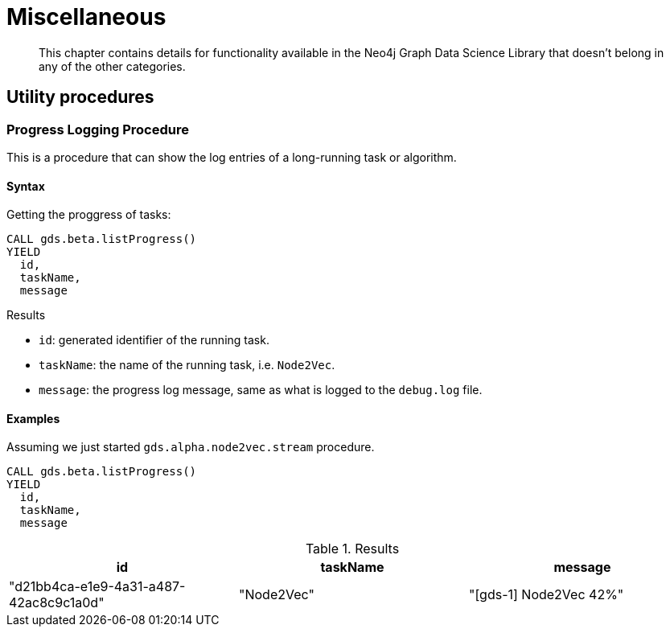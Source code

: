 [[miscellaneous]]
= Miscellaneous

[abstract]
--
This chapter contains details for functionality available in the Neo4j Graph Data Science Library that doesn't belong in any of the other categories.
--

== Utility procedures

[.beta]
=== Progress Logging Procedure

This is a procedure that can show the log entries of a long-running task or algorithm.

==== Syntax

.Getting the proggress of tasks:
[source,cypher]
----
CALL gds.beta.listProgress()
YIELD
  id,
  taskName,
  message
----

.Results
* `id`: generated identifier of the running task.
* `taskName`: the name of the running task, i.e. `Node2Vec`.
* `message`: the progress log message, same as what is logged to the `debug.log` file.

==== Examples

Assuming we just started `gds.alpha.node2vec.stream` procedure.

[source,cypher]
----
CALL gds.beta.listProgress()
YIELD
  id,
  taskName,
  message
----

.Results
[opts="header"]
|===
| id                                     | taskName   | message
| "d21bb4ca-e1e9-4a31-a487-42ac8c9c1a0d" | "Node2Vec" | "[gds-1] Node2Vec 42%"
|===
